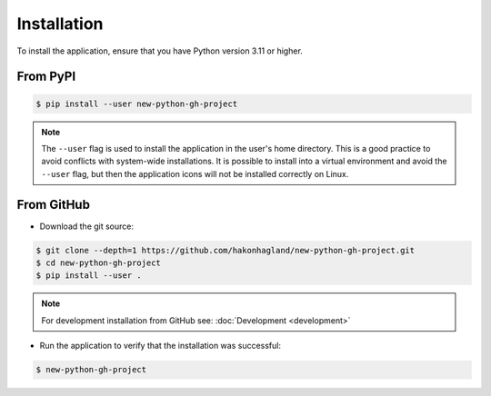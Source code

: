 Installation
============

To install the application, ensure that you have Python version 3.11 or higher.

From PyPI
---------

.. code-block:: bash

    $ pip install --user new-python-gh-project

.. note::
    The ``--user`` flag is used to install the application in the user's home directory.
    This is a good practice to avoid conflicts with system-wide installations. It is possible
    to install into a virtual environment and avoid the ``--user`` flag, but then the application
    icons will not be installed correctly on Linux.

From GitHub
-----------

* Download the git source:

.. code-block:: bash

    $ git clone --depth=1 https://github.com/hakonhagland/new-python-gh-project.git
    $ cd new-python-gh-project
    $ pip install --user .

.. note::
    For development installation from GitHub see: :doc:`Development <development>`

* Run the application to verify that the installation was successful:

.. code-block:: bash

    $ new-python-gh-project
